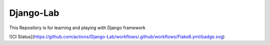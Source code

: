 ===========
Django-Lab
===========

This Repository is for learning and playing with Django framework

![CI Status](https://github.com/actions/Django-Lab/workflows/.github/workflows/Flake8.yml/badge.svg)
